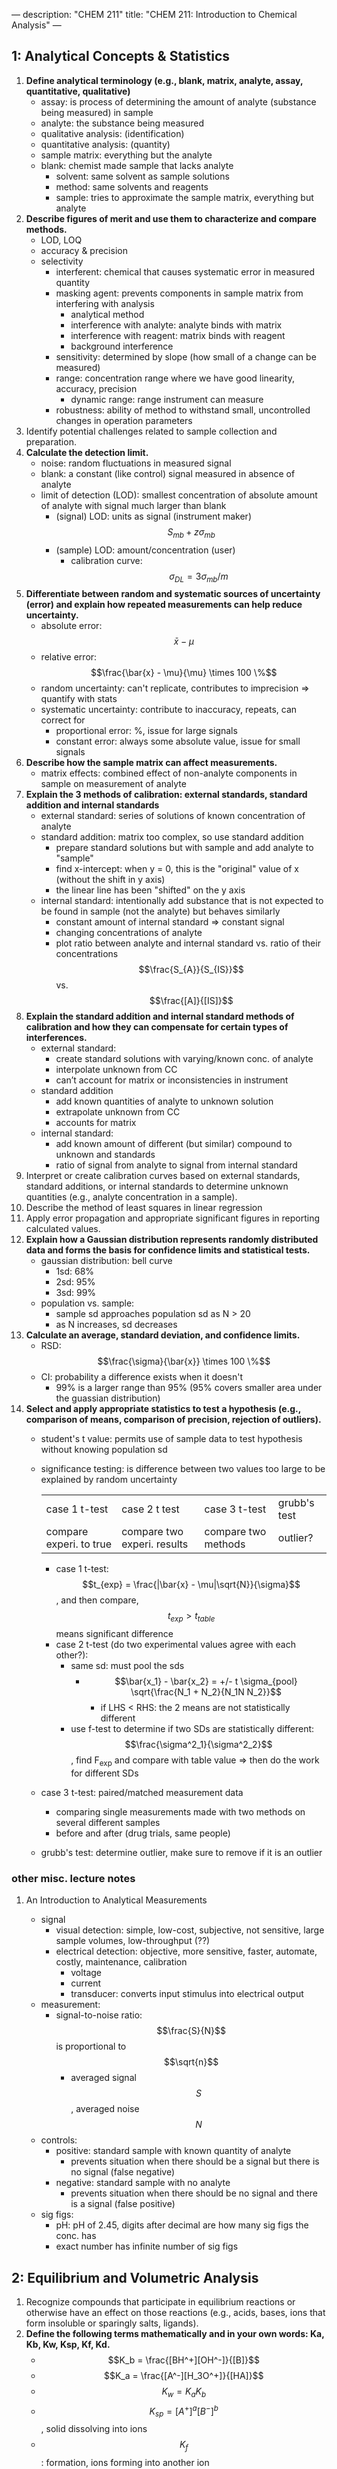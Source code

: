 ---
description: "CHEM 211"
title: "CHEM 211: Introduction to Chemical Analysis"
---

** 1: Analytical Concepts & Statistics
1. *Define analytical terminology (e.g., blank, matrix, analyte, assay, quantitative, qualitative)*
   - assay: is process of determining the amount of analyte (substance being measured) in sample
   - analyte: the substance being measured
   - qualitative analysis: (identification)
   - quantitative analysis: (quantity)
   - sample matrix: everything but the analyte
   - blank: chemist made sample that lacks analyte
     - solvent: same solvent as sample solutions
     - method: same solvents and reagents
     - sample: tries to approximate the sample matrix, everything but analyte
2. *Describe figures of merit and use them to characterize and compare methods.*
   - LOD, LOQ
   - accuracy & precision
   - selectivity
     - interferent: chemical that causes systematic error in measured quantity
     - masking agent: prevents components in sample matrix from interfering with analysis
       - analytical method
       - interference with analyte: analyte binds with matrix
       - interference with reagent: matrix binds with reagent
       - background interference
     - sensitivity: determined by slope (how small of a change can be measured)
     - range: concentration range where we have good linearity, accuracy, precision
       - dynamic range: range instrument can measure
     - robustness: ability of method to withstand small, uncontrolled changes in operation parameters
3. Identify potential challenges related to sample collection and preparation.
4. *Calculate the detection limit.*
   - noise: random fluctuations in measured signal
   - blank: a constant (like control) signal measured in absence of analyte
   - limit of detection (LOD): smallest concentration of absolute amount of analyte with signal much larger than blank
     - (signal) LOD: units as signal (instrument maker) $$S_{mb} + z\sigma_{mb}$$
     - (sample) LOD: amount/concentration (user)
       - calibration curve: $$\sigma_{DL} = 3 \sigma_{mb} /m$$
5. *Differentiate between random and systematic sources of uncertainty (error) and explain how repeated measurements can help reduce uncertainty.*
   - absolute error: $$\bar{x} - \mu$$
   - relative error: $$\frac{\bar{x} - \mu}{\mu} \times 100 \%$$
   - random uncertainty: can't replicate, contributes to imprecision => quantify with stats
   - systematic uncertainty: contribute to inaccuracy, repeats, can correct for
     - proportional error: %, issue for large signals
     - constant error: always some absolute value, issue for small signals
6. *Describe how the sample matrix can affect measurements.*
   - matrix effects: combined effect of non-analyte components in sample on measurement of analyte
7. *Explain the 3 methods of calibration: external standards, standard addition and internal standards*
   - external standard: series of solutions of known concentration of analyte
   - standard addition: matrix too complex, so use standard addition
     - prepare standard solutions but with sample and add analyte to "sample"
     - find x-intercept: when y = 0, this is the "original" value of x (without the shift in y axis)
     - the linear line has been "shifted" on the y axis
        [[../../../../images/211/standard_addition.jpeg]]
   - internal standard: intentionally add substance that is not expected to be found in sample (not the analyte) but behaves similarly
     - constant amount of internal standard => constant signal
     - changing concentrations of analyte
     - plot ratio between analyte and internal standard vs. ratio of their concentrations $$\frac{S_{A}}{S_{IS}}$$ vs. $$\frac{[A]}{[IS]}$$
8. *Explain the standard addition and internal standard methods of calibration and how they can compensate for certain types of interferences.*
   - external standard:
     - create standard solutions with varying/known conc. of analyte
     - interpolate unknown from CC
     - can’t account for matrix or inconsistencies in instrument
   - standard addition
     - add known quantities of analyte to unknown solution
     - extrapolate unknown from CC
     - accounts for matrix
   - internal standard:
     - add known amount of different (but similar) compound to unknown and standards
     - ratio of signal from analyte to signal from internal standard
9. Interpret or create calibration curves based on external standards, standard additions, or internal standards to determine unknown quantities (e.g., analyte concentration in a sample).
10. Describe the method of least squares in linear regression
11. Apply error propagation and appropriate significant figures in reporting calculated values.
12. *Explain how a Gaussian distribution represents randomly distributed data and forms the basis for confidence limits and statistical tests.*
    - gaussian distribution: bell curve
      - 1sd: 68%
      - 2sd: 95%
      - 3sd: 99%
    - population vs. sample:
      - sample sd approaches population sd as N > 20
      - as N increases, sd decreases
13. *Calculate an average, standard deviation, and confidence limits.*
    - RSD: $$\frac{\sigma}{\bar{x}} \times 100 \%$$
    - CI: probability a difference exists when it doesn't
      - 99% is a larger range than 95% (95% covers smaller area under the guassian distribution)
14. *Select and apply appropriate statistics to test a hypothesis (e.g., comparison of means, comparison of precision, rejection of outliers).*
    - student's t value: permits use of sample data to test hypothesis without knowing population sd
    - significance testing: is difference between two values too large to be explained by random uncertainty
        | case 1 t-test           | case 2 t test               | case 3 t-test       | grubb's test |
        | compare experi. to true | compare two experi. results | compare two methods | outlier?     |
      - case 1 t-test: $$t_{exp} = \frac{|\bar{x} - \mu|\sqrt{N}}{\sigma}$$, and then compare, $$t_{exp} > t_{table}$$ means significant difference
      - case 2 t-test (do two experimental values agree with each other?):
        - same sd: must pool the sds
          - $$\bar{x_1} - \bar{x_2} = +/- t \sigma_{pool} \sqrt{\frac{N_1 + N_2}{N_1N N_2}}$$
            - if LHS < RHS: the 2 means are not statistically different
        - use f-test to determine if two SDs are statistically different: $$\frac{\sigma^2_1}{\sigma^2_2}$$, find F_{exp} and compare with table value => then do the work for different SDs
    - case 3 t-test: paired/matched measurement data
      - comparing single measurements made with two methods on several different samples
      - before and after (drug trials, same people)
    - grubb's test: determine outlier, make sure to remove if it is an outlier

*** other misc. lecture notes
**** An Introduction to Analytical Measurements
- signal
  - visual detection: simple, low-cost, subjective, not sensitive, large sample volumes, low-throughput (??)
  - electrical detection: objective, more sensitive, faster, automate, costly, maintenance, calibration
    - voltage
    - current
    - transducer: converts input stimulus into electrical output
- measurement:
  - signal-to-noise ratio: $$\frac{S}{N}$$ is proportional to $$\sqrt{n}$$
    - averaged signal $$S$$, averaged noise $$N$$
- controls:
  - positive: standard sample with known quantity of analyte
    - prevents situation when there should be a signal but there is no signal (false negative)
  - negative: standard sample with no analyte
    - prevents situation when there should be no signal and there is a signal (false positive)
- sig figs:
  - pH: pH of 2.45, digits after decimal are how many sig figs the conc. has
  - exact number has infinite number of sig figs

** 2: Equilibrium and Volumetric Analysis
1. Recognize compounds that participate in equilibrium reactions or otherwise have an effect on those reactions (e.g., acids, bases, ions that form insoluble or sparingly salts, ligands).
2. *Define the following terms mathematically and in your own words: Ka, Kb, Kw, Ksp, Kf, Kd.*
   - $$K_b = \frac{[BH^+][OH^-]}{[B]}$$
   - $$K_a = \frac{[A^-][H_3O^+]}{[HA]}$$
   - $$K_w = K_a K_b$$
   - $$K_{sp} = [A^+]^a [B^-]^b$$, solid dissolving into ions
   - $$K_f$$: formation, ions forming into another ion
3. *Write mass balance, charge balance and solubility expressions for an equilibrium problem.*
   - systematic treatment of equilibrium
     - as many equations as unknowns
     - chemical equilibrium constant expressions
     - charge balance charge on cation_1[cation_1] + charge on cation_2[cation_2] = charge on anion_1[anion_1] + charge on anion_2[anion_2], include every single ion
   - formal: moles of original chemical formula in solution, without regard for species that already exist
   - how to use:
     - mass balance: if you're looking for a species, check if you set up a mass balance for it, or if you need to sub an unknown
     - charge balance: not sure
     - chem eq: to sub in an unknown
4. Relate physical constants (Ka, Kb, Ksp, Kf) to trends in the shape of titration curves and distribution diagrams.
5. Select an appropriate method of endpoint detection and/or indicator (from a limited group of options) for a given analysis and justify your choice.
   - equiv points:
     - strong acids: 7
     - weak acids: pH = pK$_{a}$ at half-equiv point
     - endpoints for polyprotic species:
       - if $$\frac{K_{a,1}}{K_{a,2}}$$ larger than or equal $$10^{4}$$, 1st endpoint will be clear (endpoint can disappear into the other)
       - if $$pK_{a,2}$$ less than or equal 8, 2nd endpoint will be clear (if larger than 8, then $$K_{a2}$$ too weak)
       - triprotic: third endpoint around 12.7, too small, can't see
   - selecting indicators: pK$_a$ of indicator that is close to expected pH at equivalance point
     - for weak acid pK$_a$ is only half-equiv, so need an indicator that has much higher pK$_a$
       [[../../../../images/211/indicators.jpg]]
   - how to ensure we see the change of color in indicator?
     - strong acid: eq point occurs at 7, very steep, the steep portion is almost vertical
     - weak acid: $P_{ka}$ of indicator much larger than $P_{ka}$ of weak acid, or indicator changes color too early because not as steep (?), since eq point occurs after pH 7
     - weak base: eq point occurs before 7
6. *Write the equilibrium expression(s) for a complexation titration*
   - $$M^{m+} + L^{n-} <-> ML^{m-n}$$
     - $$K_f = \frac{ML^{m-n}}{[M^{m+}][L^{n-}]}$$
7. *Qualitatively predict the consequences of disturbing a system at equilibrium (e.g., adjustment of pH, changes in concentration, or the addition of new species).*
   - pH on solubility: using Le Chatelier
     - pH increases: adding hydroxide to equation
     - pH decreases: adding hydronium to equation
   - complexing agent: increases solubility
8. Identify relevant equations and make appropriate assumptions to quantitatively analyze an equilibrium system.

*** misc. info from lectures
- activity
  - weak acid and weak base
- polyprotic acid
  - formulas:
    - $$[H^+] = \sqrt{\frac{K_{a2}[HA^-] + K_w}{1 + \frac{[HA^-]}{K_{a1}}}}$$
    - $$[H^+] = \sqrt{K_{a2}K_{a1}}$$
    - $$pH = 1/2(pK_{a1} + pK_{a2})$$ this is also how you get isoelectric point
    - amphiprotic substance
- Henderson-Hasselbalch Equation: $$pH = pK_a + log \frac{[A^-]}{[HA]}$$
- diprotic acid with strong base (how to calculate pH throughout the titration process): (REVIEW)
  - buffer region: H-H equation
  - compare $K_a$s
- buffers
  - effective range: $$pK_a +- 1$$
- gravimetric methods
  - obtain analyte by precipitating it
- precipitation titration
  - titrant: $$AgNO_{3}$$
  - argentometric titrations:
    - free $[Ag^+]$ decreases with small value of $K_{sp}$
      - small $K_{sp}$ means bigger number in demoninator (more ppt), pAg is larger
    - for titrating: anything that is insoluble when reacted with  silver
      - endpoint: can be measuring removed or excess
        fluorescein:
        - titration of halides
        - before eq point: colloidal AgX is neg
        - after eq point: colloidal AgX is pos
        - it depends on the ratio between $Ag^+$ and $X^-$ which determines its charge
        - titration graph: after eq point, all indicators converge to the same behaviour
        - "colloid is a mixture in which one substance consisting of microscopically dispersed insoluble particles is suspended throughout another substance"
- EDTA titration
  - how to deal with EDTA titrations at other pH:
    - $$\alpha_6 = \frac{[Y^{4-}]}{C_{EDTA}}$$
    - from $$M^{n+} + Y^{4-} \Leftrightarrow MY^{(n-4)+}$$, we get $$K_f = \frac{[MY^{(n-4)+}]}{[M^{n+}] \alpha_6 c_{EDTA}}$$
  - complexing agent: EDTA at basic pH
  - for titrating: metal
  - pH dependence: as pH increases, amount of unbound metal decreases
    - auxiliary complexing agent: ammonia to complex cations and maintain solubility at basic pH
      - ACA needs larger binding constant than EDTA but smaller formation constant
      - why need basic pH? because many metals precipitate as hydroxoides if pH is too high
      - concentration of $$Y^{-4}$$ is the most at basic pH (it is pH dependent)
        - to use a lower pH: need $$\alpha_6$$, defines mole fraction of $$Y^{-4}$$ at given pH
          - rewrite MY formation to use $$\alpha_6 c_{EDTA} = [Y^{-4}]$$
            - this gives a conditional formation constant: $$K^'_f (pH) = \alpha_6 K_f$$
        - too much ACA decreases sharpness of endpoint
          $$M^{2+} + 4NH_3 \Leftrightarrow Zn(NH_3)_4^{2+}$$
          $$Zn(NH_3)_4^{2+} + Y^{4-} \Leftrightarrow ZnY^{2-} + 4NH_3$$
- indicators for EDTA:
  - Eriochrome Black T: only works on some metals, can use backtitration to use with other metals
    - orange to red/violet
- complex titrations
  - add masking agents to hide certain metals, needs to have stronger $$K_f$$ than EDTA
  - demasking agent: another metal that binds with masking agent
  - auxillary complexing agent: keep metal in solution
- indirect titration
  - if titration is slow
  - no suitible indicator
  - no useful direct titration reaction
    - you can add A + B, with B in known excess
      - measure leftover B with C
  - applications: volhard titration
    - titrant: $SCN^-$
    - determine: $Ag^+$
    - find out how much halide
    - indicator: $Fe^{+3}$
    - need to ensure $K_f_{AgSCN} > K_f_{FeSCN}$
    - back titration for halide determination
      - titrate with halide solution with excess Ag
        - when all the Cl has been bound, you have Ag in excess
        - start titrating the excess Ag with Fe. You add SCN until the solution turns red -> endpoint
      - SCN^- turns red at first instance of excess SCN^- by reacting with iron
    - displacement titrations
      - want to analyse a metal with EDTA, but if the matrix is unknown, other metals may bind to EDTA that is not the metal of interest
      - instead, react $$Ca^{2+}$$ with $$MgY^+$$; $$Ca^{2+}$$ has higher $K_f$ will displace $$Mg^{2+}$$
        - titrate the freed $$Mg^{2+}$$ in solution ? we titrate the excess Mg with EDTA?

** 3: Electrochemistry and Potentiometry
- Define electric potential.
- Draw and label a diagram of a galvanic cell, write the shorthand cell notation for a galvanic cell, and explain the role of each component in galvanic cell.
- Write the Nernst equation and use it and standard potentials to calculate galvanic cell potentials.
- Explain how potentiometry can be used to determine analyte concentrations.
- Describe how a redox titration can be used to determine the concentration of an analyte, calculate the concentration of the unknown from redox titration data, and calculate the cell potential at different points during a redox titration.
- Describe the design and use of reference electrodes, including drawing simple diagrams of common reference electrodes.
- Describe the origin of membrane potentials and their analytical utility in different types of ion selective electrodes.
- Draw and label a diagram of a glass/pH electrode. Explain the principles of its operation and its sensitivity to pH.
- Write and apply the Nikolsky equation.
- Draw diagrams and explain the principles of operation of liquid membrane and solid-state ISEs.

**** Fundamentals of Electrochemistry
*** lecture 10/11
- what is electrochemistry: electrical measurements of chemical systems
  - inexpensive equipment, can measure complex samples with little sample prep
- reducing/oxidizing:
  - reducing agent: is oxidized, so ON increases, and electrons are lost
  - oxidizing agent: is reduced, so ON decreases, and electrons are gained
- cell types
  - galvanic cell
    - the opposite of electrolytic cell
      - electrons spontaneously go towards positive charge
      - anode (-): electrons leave, so oxidation occurs
      - cathode (+): electrons arrive, reduction occurs
  - electrolytic cell
    - requires electricity
    - electrical energy into chemical energy
    - cell potential is negative
- salt bridge
  - ensures the solution stays neutral
  - completes circuit
  - need ions with the same hydrated size so that they move at the same rate
  - don't want direct mixing of reduction/oxidation
- potential
  - galvanic: initally positive (electrons want to move from anode to cathode)
    - at eq: potential is 0 [Cu$^{2+}$] << 1.00 M << [Zn$^{2+}$]
    - reflects driving force of redex reaction towards eq
  - half-cell and standard potentials:
    - combo of standard half-cells determine overall cell potential
      - $V_1 < V_2$
        - $V_1$: weak oxidizing agent, less easily reduced
        - $V_2$: stronger oxidizing agent, more easily reduced
      - standard reduction potential: E$_{cell}$ = E$_{cathode}$ - E$_{anode}$
        - $$E^\deg$$ is tabulated for reduction reactions, positive if spontaneous relative to SHE
          - SHE is not easy to work with, use other standards like SCE
- ions in solution: concentration vs activity
  - ions interact electrostatically
  - can interact with other things in solution that have charge
  - other ions can partially shield the ions of interest (like Ca$^2+$ and SO$_4^{2-}$)
    - this means $K_{sp}$ gets larger with more salt added (NaCl also partially sheild), takes more CaSO4 to dissolve in water as you add more NaCl -> activity
**** activity
- value of concentration equilibrium constants increase at high electrolyte concentration
  - what does this mean chemically: there is more of the ion product in solution
  - concentration equilibrium constants don't consider other dissolved ions and their electrostatic interations and ion-ion interactions
    - solubility increases???
- activity coefficients: $$a_i = \gamma_i c$$
  - decrease as ionic strength increases
  - thermodynamic eq constant is written in terms of activities
- can ignore for very dilute solutions
**** ionic strength
- the net effect of dissolved electrolytes: $$\mu = \frac{1}{2} \Sigma_i c_i z^2_i$$
  - $$\mu \propto c_i, z_i$$
    - monovalent < divalent < trivalent
      - thus for monovalent salts, ionic strength equals molarity
      - for other salts, ionic strength > molarity
**** activity in dilute solutions
- for neutral molecules, activity coefficient is 1
- for ions: use the debye-huckel limiting law (useful for when ionic strength is less than 0.005 M at 25 C):
  $$log \gamma_i = -0.51 z^2_i \sqrt{\mu}$$
- extended: requires temperature dependent coefficients and effective diameter of hydrated ion
**** free energy and potential
- $$\Delta G = -nFE$$, where E is potential difference, F is Faraday constant, n is unit charges per molecule
  - maxiumum work extracted assuming no heat loss
- we get the Nerst equation by combining the above equation with gibbs equation:
  $$-nFE = -nFE^{\circ} + RT \ln Q \\
  E = E^\circ - \frac{RT}{nF} \ln Q$$
  - when $$K = Q$$, cell potential is 0 and there is no driving force
    - use Nerst equation to find potential at non-standard conditions, replace Q to get:
      $$E = E^\circ - \frac{RT}{nF} \ln \frac{\gamma_C^c [C]^c\gamma_D^d[D]^d}{\gamma_A^a[A]^a \gamma_B^b[B]^b}$$
- can us Nerst on half and full reactions (for half, if there is solid reactant or product, just least as 1)

**** Analytical Measurements using Electrochemical Cells
*** lecture 12/13
- harvey:: 11A, 11B.1-.3, 9D
- key points:
  - tied equilibria -> make electrode whose potential is fixed
    - how Nerst equation shows us that
  - common reference electrodes
  - indicator electrodes
  - indicator + reference electrodes -> setup for redox titration
  - pre-treatment of analyte
  - common reagents for pre-treatment and/or redox titrants
**** Electrodes
salt bridges are built into reference cell
- SCE: paste of mercury and calomel (Hg$_{2}$Cl_{2}$)
  - KCl filling solution
  - Hg$_{2}$Cl_{2}$ (s) + 2e$^-$ -> 2Hg (l) + 2Cl$^{-}$
    - when Cl concentration increases, you crash out KCl?
    - [Cl^${-}$] essentially constant
    - at 25C, E$^{o}$ = 0.244 V for saturated KCl
- Silver/SilverChloride
  - silver wire with layer of AgCl
  - KCl filling solution:
    - AgCl (s) -> Ag (s) + Cl$^{-}$
      - at 25C, E$^{o}$ = 0.197 V for saturated KCl
      - at 25C, E$^{o}$ = 0.205 V for 3.5 M KCl
- half-cell potentials (different reference electrode):
  [[../../../../images/211/number-line.png]]
- free energy and potential
  - delta G: for electrochemical rxn: maximum work that can be extracted
    $$\Delta G = -nFE$$
    - galvanic: positive potential
    - electric: negative potential
    - 0 potential: no driving force
- Nerst: $$E = E^{o} - \frac{RT}{nF} \ln Q$$,  $$E = E^{o} - \frac{0.0592}{n} \log Q$$
  - for half cell or full reactions
- formal electrode potentials:
  - most redox analyses done at high ionic strength ($\mu \geq 0.1$M), so activity coefficients cannot be readily calculated (D-H doesn't work well here, can't calculate range that chemists work in)
    - need to worry about concentration and activity
    - use formal electrode potentials
      - say what the conditions are (empirical potential for half-cell under specific set of conditions)
- $$E = E^{0'} - \frac{RT}{nF} ln \frac{[C]^c[D]^d}{[A]^a[B]^b}$$, where $$E^{0'}$$ is the formal potential
  - specifying unit concentrations vs. unit activities
  - or nature of supporting electrolyte, pH, ionic strength, temperature
  - differ from standard potential by up to hundreds of millivolts
- potentiometric measurements
  - intrumentation:
    - analyte solution (with supporting electrolyte)
      - low resistance of solution
        - add more ions to raise the conductivity
    - indicator electode/reference electrode
    - salt bridge
    - voltmeter (large resistance to minimize loading error)
      - voltage is occurring at bottom, want to show potential happening at bottom
      - $V = IR$ if you have voltage drop at voltmeter, the measured voltage is lower than in solution
        - if R is large, current is very small, so voltage drop is very small -> loading error
          - happens if current is nontrivial
  - voltage between two electrodes, some resistance in overall circuit -> determines ions
  - in voltmeter, there is a resistance, not the same as the one in the whole circuit
    - voltage drop = current * resistance of voltmeter
    - only one current that is very very small

- indicator electrodes
  - inert electodes: respond to redox couples without participating director in reaction
    - stick in solution inert metal picks up potential in solution determined b [Ox] and [Red]
      - Pt, Ag, C
    - better with high surface area
    - work in most circumstances
  - metal electode in direct eq with its metal cation (first kind) $$M^{n+} (aq) + ne^- <-> M (s)$$
    - use in precipiatation/complex formation titrations, measure free $M^{n+}$
      - $$E = E^{0}_M + \frac{0.0592}{n} log a_M = E^{0}_M - \frac{0.0592}{n} pM$$
        - slow kinetics
        - poor selectivity (bad in natural solutions)
        - oxides may form on solid metal
  - add in another eq, Ksp: responds to ion that form insoluble salt with the metal
    - $$E = E^{0}_{AgCl} + \frac{0.0592}{1} log a_{Cl} = E^{0}_{AgCl} - \frac{0.0592}{n} pCl^-$$
      - measured voltage responds to [Cl-]
      - indirectly measure free $M^{n+}$
    - electrode of first kind coupled to $K_{sp}$ equilibrium
      1. write nerst equation as if is the first electrode
      2. add Ksp, which can be expressed as activity or concentration: substitute activity of metal with Ksp and chloide ion
         $$E = E^{0}_{AgCl} - \frac{0.0592}{1} log \frac{1}{\frac{K_{sp}}{[Cl^{-1}]}}$$
         - potential varies with concentration of chloride
           - if [Cl-] is fixed, potential is fixed
    - what happens if push alot of current through electrode, keep giving electrons -> make Cl$^-$
      - Cl$^-$ will precipiate -> run of AgCl, run of K (for KCl precipitating the Cl), then you lose the eq -> the potential of reference electrode starts changing and no longer reference electrode
        - can't push alot of current through them
- redox titrations
  - you should be able to find approx start and end potential, potential at half eq point, potential after equiv point, potential at equiv point, all vs SHE or other ref electrode
  - titrated with strong ox. or red. agent to determine analyte
  - strong, standardized ox/red agent
  - assume redox reactions go to completion
    - eq point: amount oxi/red added is equal to amount of analyte
    - endpoint: observable change that signals eq point
  - endpoint determined through
    - tracking changes in potential
    - redox indicator dye (indirect)
    - change in solution color (direct)
  - pretreatment:
    - analytes can exist in different oxidation states -> analytes need to be single oxidation state
    - auxiliary/reducing agents: preoxi or prered of samples
      - agent must be easy to remove
    - auxiliary reducing agent: solid metal, flow solution through burrete
    - auxiliary oxidizing agent: bismuthates (insoluble, filter to remove), hydrogen peroxide or peroxydisulfate (heat up to decompose)
  - typical reducign agent
    - ferrous ion:
      - add excess Fe2+ to analyte solution
      - back titrate
    - iodine/sodium thiosulfate
      - treat analyte with excess iodide
      - back titrate with thiosulfate
  - typical oxidizing agent
    - permanganate ion:
      - reduced ti various species with non-voilet color
      - ceric ion
      - dichomate ion
- what's at EQ and what not?
  - beaker at EQ: will come into EQ
  - reference electrode is not at EQ, only electrically in contact with beaker, not chemically, it is there as a reference
    - need something to not be at eq or we get zero potential!
    - need one redox reaction not at eq
- titration curve:
  - looks like acid/base curve
  - measure voltage between ref and insert electrode to moniter titration
  - initial potential close to that of titrand half cell
    - lower
    - because only have some species in solution
- final potential close to that of titrant half cell

**** (lecture 13 or something)
- understand reason for shape of redox titration curve
- calculate potential at any point in the titration
- relate shape of titration curve to half-cell potential involved
- potentiometry (no redox reactions)
  - potential changes but no e- transfer
  - charge separation: potential is present
- glass-solution interface is charged
  - what's a double layer
  - how pH electrodes work
- harvey: 9D, 11B
***** clicker
- remember in redox couples, there needs to be one reaction (at least) not at equilibrium for there to be a measureable potential
  - also reference electrode can't completely mix with solution
***** redox titration curve
[[../../../../images/211/redox_titration.png]]
- at the start: not at standard conditions because the concentrations are different
- figure out approximate starting region
- potential of half-equiv point, after equiv point, at equiv point
- all vs. SHE or another reference electrode
  - you find out all of this with the Nerst equation
- example problem: consider $$Fe^{2+} + Ce^{4+} <-> Fe^{3+} + Ce^{3+}$$
  - cell: SHE || Fe^{2+}  Ce^{4+} Fe^{3+} Ce^{3+} | Pt
  - potential: $$E_{system} = E_{Fe} = E_{Ce}$$
  - reference electrode separated by salt bridge, Pt in solution
  - write Nerst equations: one for Fe, one for Ce both as reduction
    - can use either, will get same answer
      - one is easier to use before eq point, one is easier to use after eq point
    - before eq point: still contains $$Fe^{2+}$$, so use the analyte reduction half-reaction
    - at eq point: equal concentrations, we know [Fe$^{3+}$] = [Ce$^{3+}$] and [Fe$^{2+}$] = [Ce$^{2+}$],
      - so equate them to get: $$E = 1/2 (E_{Fe}^, +E_{Ce}^,)$$, only if both reactions involve same n, and activities have to cancel
      - can use both Nerst equations
    - after eq point: all iron is Fe3+, and moles Ce3+ equal moles Fe3+
      - contains known excess of unreacted titration Ce4+ => use titrant reduction half-reaction, find concentrations of Ce4+/Ce3+
- sharper/clearer endpoint when: larger difference in reduction potential of titrant and titrand (larger E means more spontaneous, larger neg delta G) -> goes further towards completion
- 1:1 sstoich: symmetric about equiv point
- otherwise: assynmetric when not 1:1

**** Ion-selective Electrodes
**** Potentiometry – Reference and Indicator Electrodes, Ion-Selective
- separation of charge: associated electric potential
  - gauss law: electric potential proportional to charge density
  - liquid junction potentials
  - membrane potential
- liquid junction potential: potential that develops across ion permable boundry between different electrolyte solutions
  - diffusion of cation and anion at different rates
    - ions are different sizes, so they diffuse at different rates
      [[../../../../images/211/ljp.png]]
- pick ions with similar size hydrated radius size
- membrane potential: effect of surface groups
  [[../../../../images/211/membranepotential.png]]
  - charge on surface varies with pH
  - negative charge on surface attract positive charge -> double layer
    - [[../../../../images/211/double.png]]
    - separation of charge at double-layer creates membrane potential, $E_m$
      - magnitude depends on charge on membrane
- if membrane is thin and conductive, difference between two membrane potentials can be measured as boundry potential $E_b$
  - boundary potential: $E_b = E_1 - E_2$
    - determined by pH (different pH of solutions will charge glass differently)
- glass as a membrane
  - amorphous SiO_2
  - no long range structure (glass is a state)
  - cooled to rigidity without crystallization
    - soda used as flux to lower melting temperature in manufacture
    - lime used to prevent glass from dissolving
  - have some mobility, slightly conductive
  - irregular arrangement of SiO4 tetrahedra
  - incomplete bonding: Si-O groups associated with cations
    - can hydrate surface layer; exchange monovalent ions for protons
      - binding of hydrogen ions more strongly favored than alkali metal cations
- Na and H ions conduct in hydrated outer layers (10nm) of glass membrane
  - Na conducts electricity in dry interior (0.1nm)
    [[../../../../images/211/membranee.png]], which is more negative charged side? higher pH side

** 4: UV-visible spectrophotometry
textbook notes:
- if energy ($$\hbar v$$) of photon is more than excited state - ground state, excitation occurs
- atom/molecule in excited state can emit photon of energy $$\hbar v$$
- you don't see the colors a substance absorbs
*** wavelength selection using monochromator:
- filters have a fixed wavelength
- if we want to make measurements at different wavelengths -> need more than one filter
- monochromator: select narrow band of radiation, allow for continuous adjustment of band's nominal wavelength
  - nominal wavelength: the wavelength you want?
    - want high throughput of radiation and narrow effective bandwidth
[[../../../../images/211/nominal.jpg]]
[[../../../../images/211/monochomator.png]]
- collimating mirror: collects radiation
  - reflects parallel beam of radiation to diffraction grating
- differaction grating: optically reflecting surface with large number of parallel grooves
  - disperses radiation -> focused onto planar surface that contains exit slit
  - or prism
- converts polychromatic source of radiation to monochromatic source of finite bandwidth
- exit slit:
  - narrow: smaller effective bandwidth and better resolution, but smaller throughput of radiation
- can be fixed-wavelength or scanning
  - fixed: manually select wavelength by rotating grating
*** spectroscopy based on absorption
- absorbed wavelength intensities are attenuated
- for an analyte to absorb EMR:
  - there must be mechanism which EMR interacts with analyte -> UV/Vis changes energy of electrons, IR -> bond vibrational energy
  - photon energy must equal different in energy between two allowed energy states
**** IR spectra for molecules for polyatomic molecules:
- energy for allowed vibration mode: $$E_v = v + \frac{1}{2} h v_o$$
  - fundamental: +/- 1
  - overtone: +/- 2,3
**** UV/Vis spectra for molecules/ions
- difference in energy between HOMO and LUMO -> UV/Vis, absorption of photon is possible
- types of transitions, n is non bonding:
  - $$\sigma \rightarrow \sigma^*$$, 200 nm
  - $$n \rightarrow \sigma^*$$, 160-260 nm
  - $$\pi \rightarrow \pi^*$$, 200-500 nm
  - $$n \rightarrow \pi^*$$, 250-600 nm
- charge transfer: inorganic metal-ligand complexes, electron from metal transferred to ligand -> produce very large absorbance
- UV/Vis more broad than IR
  - UV/Vis absorption results in change to electronic energy levels and maybe vibrational -> number of closely spaced absorption bands that merge together to form single broad absorption band
 - IR absorption only results in change to vibrational energy levels
**** UV/Vis spectra for atoms
- enough energy to cause change in atom's valence electrons
- only allowed between $l +-1$$
- excited state lifetime is short
- narrow width in absorption lines, due to fixed difference in energy and lack of rotational/vibrational energy levels (width is $$10^{-5} - 10^{-3}$$ nm)
**** transmittance and absorbance
- transmittance: $$$T = \frac{P_T}{P_0}$
[[../../../../images/211/p.png]]
- redefine $P_0$ from blank so we don't need to care about loss of light from the source
- absorbance is linear function of analyte concentration: $$A = -log T = - log \frac{P_T}{P_0}$$
  - require line source instead of continuum source because effective bandwidth is too large

*** lecture 14
**** glass as membrane
- arrangement of $SiO_4$ tetrahedra, bonding is incomplete $Si-O^-$ groups associated with cations
  - $Na^+ Gl^- (s) + H_3O^+ (aq) <> H^+ Gl^-1 (s) + H_2O + Na^+ (aq)$
- Charge on glass surface depends on two EQ: with $H^+$ and with $Na^+$ (or other alkali metals)
  - binding of hydrogen ions is more favored than alkali metal ions
  - pH sensitivity:
    - exterior solution: $Na^+$ conducts in dry interior
    - interior solution: $Na^+$ and $H^+$ conducts in hydrated outer layers of glass
    - This complicates relating potential to [$H^+$]
- potentiometric measurement:
  - analyte solution, indicator electrode, reference electrode, salt bridge, voltmeter
**** Ion-selective Electrodes /Introduction to Spectrophotometry
- PM with ISE require:
- Combination pH electrodes combine 2 reference electrodes plus glass membrane
  - Measured potential is the membrane potential, and varies with analyte [$H^+$]
- There is no Nernst Eqn for potentiometry (since no charge transferred, ie no redox rxn)
  - But we can write a ‘Nernst‐like’ equation
- You can’t use a pH electrode without first calibrating it
- Measurements go wonky at very high pH (very basic solns)
  - Interference from Na^+
  - Nikolsky eqn quantifies interference
- What Liquid membrane ISEs and Solid State ISEs are and how they work

**** Fundamentals of Spectrophotometry
**** Applications of Spectrophotometry – Quantitative
**** Spectrophotometry, Beer-Lambert Law
**** Applications of Spectrophotometry I
**** Applications of Spectrophotometry II


*** lecture 15

*** lecture 16
- Jablonski diagrams help indicate what’s happening
- Bandwidths also depend on local environment (including effect of vib. & rotational levels)
  - we get absorption bands from electronic transitions, vibrational levels, rotational levels, other collections/interaction
  - all appear as a broad peak
  - we can get sharper peaks by limiting the types of transitions that occur
- Relaxation pathways: fluorescence, internal conversion, intersystem crossing, phosphorescence
  - vibrational relaxation: energy lost to heat, electron stays in same electronic state
  - internal conversion: energy lost to heat, electron moves to lower electronic state, requires overlap between vibration levels and lower electronic state (horizontal energy transfer)
  - fluorescence: only occurs in singlet to singlet state
  - intersystem crossing: excited singlet move to excited triplet (or other way)
  - phosphorescence: only occurs in triplet to singlet state
  - light emitted from fluorescence or phosphorescence is always same or less than excitation wavelength
  - relative time frame:
    - absorption < vibration relaxation and internal conversion < fluorescence < phosphorescence (slow)
- Definition of chromophore and auxochrome
  - chromophore: light absorbing groups (part of molecule)
    - 200 - 800 nm: pi-electron and hetero atoms with non-bonding valence shell electron pairs
    - non bonding electrons in water, alcohols, either don't absorb above 160nm, they are suitable solvents for spectroscopy
      - increasing/extending conjugation of unsaturated bonds decreases transition energies -> energy gap between HOMO and LUMO decreases
| Nature of Shift    | Term         | How                                          |
|--------------------+--------------+----------------------------------------------|
| longer wavelength  | red shift    | adding double bonds                          |
| shorter wavelength | blue shift   |                                              |
| greater absorption | hyperchromic | doubles with each new conjugated double bond |
| lower absorption   | hypochromic  |                                              |
   - auxochrome: chemical group attached to chromophore that modifies its light absorption (alter energy of MOs)
     - acid-base indicators: isobestic point -> total absorbance stays the same (?)
- Effect of conjugation on C=C chromophore
- Measuring light absorption Beer‐Lambert law (aka Beer’s law)
- Iron with phenanthroline as an example application

*** lecture 17
*** lecture 18

** 5: Separations and liquid chromatography
**** Analytical Separations Fundamentals I
**** Analytical Separations Fundamentals II
**** Gas Chromatography
**** Liquid Chromatography I
**** Liquid Chromatography II
**** Catch-up/review

*** textbook reading
**** 12B
- characterize chromatographic peak: retention time, baseline width
- nonretained solutes: move through column at same rate as mobile phase => gives us void time (time to elute the nonretained solutes)
- resolution: measure of their separation: $$R_{AB} = \frac{t_{r, B} - t_{r, A}}{0.5 (w_B + w_A)} = 2 \frac{\Delta t_t}{w_B + w_A}$$, where B takes longer to elute
  - improve by either increasing $\Delta t_t$ or decreasing $w_B + w_A$
    - both solutes spend less time in mobile phase => retention factor
    - increase selectivity => only one solute experience significant change in retention time
    - baseline width: solutes movement within and between mobile phase/stationary phase => column efficiency
***** solute retention factor
- the larger the retention factor, the more the distribution favors solute in stationary phase, and longer retention time
$$k = \frac{t_t - t_m}{t_m}$$
***** selectivity
- relative measure of retention of two solutes, $\alpha = \frac{k_B}{k_A}$, where A has smaller retention time
***** column efficiency
- quantitative measure of extent of band broadening: number of theoretical plates $N = \frac{L}{H}$, where L is column length and H is height of theoretical plate => more theoretical plates => chromatographic peaks become narrower
- theoretical model of chromatography => theoretical plates
  - within each theoretical plate: eq between solute present in stationary phase and solute present in mobile phase
- given a Gaussian profile: $$H = \frac{\sigma^2}{L}$$
- width is 4 times the standard deviation
- gives us $$H = \frac{Lw^2}{16 t^2_r}$$
***** peak capacity
- estimate of number of solutes we can seperate
**** 12C: optimizing chromatographic separations
- $$$R_{AB} = \frac{t_{t, B} - t_{t, A}}{0.5 (w_B + w_A)}$ or approximately equal $$\frac{t_{t, B} - t_{t, A}}{0.5 (2 w_B)} = \frac{t_{t, B} - t_{t, A}}{w_B}$$, where B is the later eluting of two solutes
  - which we get $$$R_{AB} = \frac{\sqrt{N_B}}{4} \times \frac{t_{t, B} - t_{t, A}}{t_{t, B}} = \frac{\sqrt{N_B}}{4} \times \frac{\alpha - 1}{\alpha} \times \frac{k_B - k_A}{1 + k_B}$
***** using retention factor
- adjust B's retention factor, $k_B$, increasing will improve resolution, best if $k_B$ starts out being less than 10 => cost of longer analysis time
- to increase $k_B$ without changing $\alpha$ => nonselective increase to both retention factors
  - GC: temperature (decrease)
  - LC: weaker mobile phase solvent
- adjusting retention factors => too long of a retention time => general elution problem
  - make adjustments to retention factor throughout separation
***** using selectivity
- if alpha is 1, not possible to improve resolution by adjusting solute retention factor or column efficiency
  - to change, selectivity adjust solute retention factors
***** using column efficiency
- increase number of theoretical plates, N
  - double N by doubling L, or cut the height
- contributions to band broadening:
  - variations in path length (multiple paths)
    - contribution to height of theoretical plate: $H_p = 2 \lambda d_p$
      - for column without packing material, $H_p$ is zero and no contribution to band broadening from multiple paths
        - more uniform packing material reduces this problem
  - longitudinal diffusion in mobile phase
    - solute diffuses from high solute concentration to low solute concentration
  - mass transfer in SP and MP
    - movement between phases (mobile and stationary phase)
    - band broadening occurs if solute's movement within MP or SP is not fast enough to maintain an eq in its concentration between the two phases
      - solute in MP moves down column before it passes into SP
      - solute in SP moves takes longer than expected to move back into MP
      - smaller velocity => more time for mass transfer
***** putting it all together
height of theoretical plate: $$H = H_p + H_d + H_s + H_m$$, where the contributions are path length, longitudinal diffusion, mass transfer in SP, mass transfer in MP
- another form is van deemter equation: $$H = A + B/u + Cu$$, where $A$ is multiple paths, $B/u$ accoutns for longitudinal diffusion, $Cu$ accounts for mass transfer
- to increase number of theoretical plates
  - adjust velocity of mobile phase
    - smaller mobile phase velocity: column efficiency limited by longitudinal diffusion
    - higher mobile phase: two mass transfer terms
  - column itself
    - decrease particle size
    - open-tubular or capillary columns
      - small diameter
      - no packing material
      - interior is coated with SP
    - $H_p$ disappears, $H_m$ decreases => $H$ decreases
    - takes less pressure to move down column => length increases
    - difficult to inject reproducible
- use thin films of SP
  - decrease $H_s$
**** 12D gas chromatography
gas MP
- carry solute through packed/capillary column, that separates sample components based on ability to partition between MP and SP
- components: compressed gas for MP, heated injector (volatilizes components in liquid sample), a column (in oven), detector
- packed column: larger sample
  - filled with packing material
  - glass rinsed to prevent adsorption of solute
- capillary column:
  - better theoretical plate, longer
  - smaller diameter, require smaller sample
gas SP
  - elution order: boiling points of solutes/interaction between solutes and SP
    - nonpolar solutes => more easy to seperate with nonpolar SP
    - polar solutes => more easy to seperate with polar SP
  - liquid SP: bleed, or tendency to elute when column is heated
sample introduction
- volatile
- appropriate concentration
- don't degrade the separation (accidently injecting liquid sample or directly into moving stream of gas MP)
  - packed: sample injected directly into column (mixes sample with least amount of carrier gas), heated above BP of least volatile solute
  - capillary: need to use split/splitless
    - split injection: injected into glass liner to mix with carrier gas
      - only some gets injected, rest leaves
    - splitless: allow all sample to enter column => significant precolumn band broadening is problem
      - cool the column => solvent condences, traps solutes, then raise temperature back up
temperature control
- isothermal => set slightly below lowest boiling point solute
  - causes high boiling point solute to have very long retention time => temperature programming
- detectors:
  - thermal conductivity detector: measure thermal conductivity as MP exits column (universal detector)
    - poor detection limit for most analytes
  - flame ionization detector: combustion of organic compound in hydrogen gas flame => electrons and organic cations => suuply potential creates current => when amplified => signal
    - many organic cations generate signal
    - inorganic compounds not detected
    - better detection limit
  - electron capture detector
    - highly selective towards solute electronegative functional groups
    - insensitive to amines, alcohol, hydrocarbons
    - excellent detection limit, but linear range only extend over two orders of magnitude
  - mass spectrometer
    - GCMS
    - mass to charge ratio
**** 12E high performance liquid chromatography
- liquid MP
- components: reservoir for MP, pump for pushing MP through system, injector for introducing sample, column for separating the sample into component parts, detector for monitoring the eluent

HPLC columns
- analytical column: responsible for separation
  - packed with silica
  - capillary column use less solvent, can also be packed => back pressure that develops when pumping liquid
  - monolithic column: solid support is single, porous rod
- guard column: placed beore sepration to protect from contamination
  - solute that bind to SP (and wont come off)
  - particulate material that clog
  - same packing material and SP and shorter
- SP
  - covalently bond to silica particles
  - bonded stationary phases: reacting silica particles with organochlorosilane with R group (determines property of SP)
    - normal phase: polar SP, nonpolar MP
    - reverse phase: nonpolar SP, mobile MP
- MP
  - elution order governed by polarity
    - normal phase: less polar solutes elutes first
    - reverse phase: more polar solute elutes first
  - isocratic and gradient elutions
  - move MP => dissolve gases, remove particulate matter => inject sample => loop injector
  - detector: spectroscopic
    - diode array
    - UV/Vis detector
  - detector: electrochemical
  - refractive index, mass spec
- comparison:
  - loop injector: makes LC have better precision
  - volume: LC has more
  - LC not limited to volatile, can analyze broader range
  - GC: more plates, can seperate more complex mixtures

**** 12 F other forms
***** liquid-solid adsorption
- column packing is also SP
- SP is polar, MP is nonpolar
***** ion-exchange
- SP is cross-linked polymer resin with covalently attached ionic functional groups
***** size-exclusion
- ability of solute to enter pores of SP
*****

*** key words
- adjusted retention time:  $t^, = t_t - t_m$, where t_m is the time column's void time, and $t_t$ is time between injection time and solute peak
- adsorption chromatography: flow solute over some surface, desired solute attaches onto the medium, not in the medium
- band broadening: when sample is injected => narrow band, and as sample passes through column, band broadens => band broadening
  - column efficiency = extend of band broadening
- baseline width: extending tangent lines from inflection points on either side of peak through the baseline

[[../../../../images/211/chromatogram.png]]

- bleed: problem with liquid stationary phases, as temperature increases, is likely or possible to elute
- bonded stationary phase: type of SP in capillary column, superior stability
  - is attached chemically attached to the capillary's silica surface
  - reacting the silica particles with organochlorosilane, where the R group determines if polar or not polar

[[../../../../images/211/bonded.png]]

- capillary column: open tubular, very small diameter, contain no packing material
  - interior coated with thin film of stationary phase
  - plate height is reduced
- capillary electrochromatography
- capillary electrophoresis
- capillary gel electrophoresis
- capillary zone electrophoresis
- chromatogram chromatography
- column chromatography
- counter-current extraction
- cryogenic focusing
- electrokinetic injection
- electroosmotic flow
- electroosmotic flow velocity
- electron capture detector
- electropherogram
- electrophoresis
- electrophoretic mobility
- electrophoretic velocity
- exclusion limit
- flame ionization detector
- fronting
- gas chromatography
- gas–liquid chromatography
- gas–solid chromatography
- general elution problem
- guard column
- gradient elution: change mobile phase over time
- headspace sampling
- high-performance liquid chromatography
- hydrodynamic injection
- inclusion limition-exchange chromatography
- ion suppressor column
- ion exchange chromatography: separate analyte based on charge
- isocratic elution
- isothermal
- Joule heating
- Kovat’s retention index
- liquid–solid adsorption chromatography
- longitudinal diffusion
- loop injector
- mass spectrometer
- mass spectrum
- mass transfer
- micellemicellar electrokinetic capillary chromatography
- mobile phase
- monolithic column
- multiple paths
- nonretained solutes
- normal-phase chromatography
- on-column injection
- open tubular column
- packed columns
- partition chromatography
- peak capacity
- planar chromatography
- polarity index
- porous-layer open tubular column
- purge-and-trapresolution
- retention factor
- retention time
- reversed-phase chromatography
- selectivity factor
- single-column ion chromatography
- solid-phase microextraction
- split injection
- size exclusion chromatography: seperate analyte based on size
- splitless injection
- stacking
- stationary phase
- supercritical fluid chromatography
- support-coated open tubular column
- tailing
- temperature programming
- theoretical plate: column divided into sections, called plates, which with their own eq of solute in stationary phase and solute in mobile phase
  - column efficiency = N = L/H
  - H is height of a theoretical plate
  - column efficiency improves, peaks become narrower, when there are more theoretical plates
  - H = variance/length of column
- thermal conductivity detector
- van Deemter equation
- void time
- wall-coated open-tubular column
- zeta potential

** glassware
pipette
- TD: pipette is accurately calibrated to deliver specified volume of liquid
  - delivers a specific volume, but holds more
- TC: pipette contains specified volume of liquid with no remainders
  - contain a specific volume

    * terms
- internal standard: addition of constant amount of substance similar to analyte to a sample as reference point for determination of the analyte
- matrix effect: effect of non-analyte components on sample
- random error:  worse precision
- systematic error: reduces accuracy
- selectivity: measure without interference from other things
- sensitivity: rate of change in signal with changes in analyte
- limit of detection: minimum amount of analyte that be detected with confidence
- precision: how close values are (replicates)
- accuracy: how close to real value
- standard addition: use sample matrix in calibration
- replicate: sample from same source analyzed with same methods
- positive control: known to contain analyte
- negative control: known to contain no analyte
- standard reference material: well characterized
- interferent: cause systematic error in analysis
- t-statistic: assign confidence limits to average results from small sample sizes
- F-test*: compare precision of two methods
- t-test*: compare if two results are same or different statistically
- least squares regression: best fit of line
- G-test: outlier
- For an external standard quantitation, known data from a calibration standard and unknown data from the sample are combined to generate a quantitative report.
- $$K_f = \frac{[MY^{2-}]}{[M^{2+}][Y^{4-}]}$$ usually large
- $$K_sp = [M^+][Cl^-]$$ usually small

** mt1 problems
*** unit 1
- detecting signals that are statistically significant: $$S \geq \mu_{background} + 3 \sigma_{background}$$
- which t-test to use:
  - case 1: compare sample mean with population mean (the true value) (needs replicates)
  - case 2: use the f-test to compare SD of two sample sets, then compare two sample means (needs replicates)
  - case 3: compare methods of single measurements of several different samples
- $$\frac{S}{N}$$ proportionate to $$\sqrt{n}$$
- concentration detection limit: $$S_A = S_{background} + 3\sigma_{background}$$
- what does each standard allow you do to:
  - external standard: interpolate unknown from CC
  - standard addition: extrapolate unknown from CC (matrix effect)
  - internal standard: ratio, add substance similar to analyte, but different and not expected to be found in sample
*** unit 2
- solubility equilibria: will precipiate form? check if $$Q > K_{sp}$$ using the equation $$[M^+][X^-]$$
- solubility equilibria: with x mL 0.y M of $$MY$$ added to x mL of 0.j M $$NaI$$, how much ppt forms and what is the final concentration
  1. set up reaction equations:
     $$MI \Leftrightarrow M^+ + I^-$$
     $$MY + NaI \leftarrow MI + NaY$$
  2. set up $$K_{sp} = [M^+][I^-]$$, find $[I^-]$
     - assume $$[M^+] = 0$$ at eq, so to find $[I^-]$, you subtract concentration of M from total concentration of I, then solve for M
- complexation equilibria: what is the concentration of $$M^{2+}$$ when x.0 mL of 0.00y M $$MCl_2$$ is added to z.0 mL of 0.00j M of EDTA at pH 13.0
  1. set up ice table with starting concentrations, and $$K_f$$ expression
  2. mass balance with known concentrations
  3. assume because of large $$K_f$$, $$[M^{2+}] = 0$$
- solubility equilibria: solubility of $$CoCO_3$$ in buffered solution of pH 4.0
  1. set up equations for $$K_{sp}$$, $$K_{a1}$$, $$K_{a2}$$
  2. set up mass balance, one for the $$[Co^{2+}] = ...$$ and $$[CO_3^{2-}] = ...$$ and one for the acids
  3. using known values, substitute and solve for $$[Co^{2+}]^2$$
- solubility equilibria: solubility of $$MCl$$ in 0.0x M of $$NaCN$$
  1. given $$K_{sp}$$ and $$K_f$$, write two equations for each one
  2. set up mass balance for $[M^+]$ and $[CN^-]$
  3. list assumptions:
     - since $$K_f$$ is large, there is not much free $M+$
     - MCl will dissolve until all $CN^-$ used up: $$[M(CN)_2^-] >> [CN^-]$$
       - $$[CN^-]_i = 2[M(CN)_2^-] = 0.0x$$ M
       - $$[Ag^+]_i = [Cl^-]_i = [M(CN)_2^-]$$
- $$XCl$$ is dissolved in a solution of 0.x M $$ACl$$, where $$ACl$$ is soluble and $$XCl$$ is not very soluble. Given $$K_{sp} = [X^+][Cl^-]$$
  1. find equations: $$ACl \Leftrightarrow A^+ + Cl^-$$
  2. set up mass balance: 0.x M = $$[A^+] = [Cl^-]_{total} - [Cl^-]_{XCl} = [Cl^-]_{total} - [X^+]$$
     - because $$[Cl^-]_{XCl} = [X^-]$$
  3. set up charge balance (include all ions): $$1[Na^+] + 1[X^+] = 1[Cl^-]$$
  4. check number of unknowns is equal to number of equations
  5. replace unknowns with known and solve for $$[X^-]$$
- finding the isoelectric point of an amino acid: $$\frac{1}{2} (pK_{a1} + pK_{a2})$$
- titration of $$M^+$$ with EDTA at a pH of y, in presence of complexing agent
  - solubility of $$MX_{s}$$ in presence of a complexing agent such as $$NH_4Cl$$
- indirect titration of A with excess and known B and X: BX binds, then with addition of A, released B is amount of A
  - A has higher $$K_f$$ then B
- EDTA titration at pH lower than 10: what is the concentration of $$M^{2+}$$ when x.0 mL of 0.00y0 $$MCl_2$$ is added to z.0 mL of 0.0j M EDTA solution buffered at pH k?
  1. set up $$K_f$$ expression: $$K_f = \frac{[CaY^{2-}]}{[M^{+2}][Y^{4-}]}$$
  2. set up mass balance:
     $$[EDTA] = \frac{z \times 0.0j \text{ M}}{x + z}$$
     $$[MY^{2-}] = \frac{x \times 0.0y \text{ M}}{x + z}$$ assuming all the EDTA forms complex with the metal.
  3. sub in alpha: $$[Y^{4-}] = \alpha_6 [EDTA]_{free}$$
     $$[EDTA]_{free} = [EDTA] - [MY^{2-}]$$
  4. sub in known values into the $$K_f$$ expression to find the concentration of $$M^{2+}$$
     $$[M^{2+}] = \frac{K_f \alpha_6 [EDTA]_{free}}{[MY^{2-}]}$$
- argentometric titration before eq point: x mL of 0.0y M XCl was titrated with 0.z M of $$AgNO_3$$
  - find pCl at 10 mL of $$AgNO_3$$:
    1. calculate how much $$Ag^+$$ has been added; this is how much $Cl^-$ has formed ppt with silver
    2. subtract $Cl^-$ that has formed complex with $Ag^+$ from initial amount of chlorine
    3. $$pCl = log[Cl^-]$$
- argentometric titration at eq: use $$K_{sp}$$
- argentometric titration after eq: calculate excess $$Ag^+$$, then sub into $$K_{sp}$$ expression and solve for $$[Cl^-]$$
** mt 2 problems
*** unit 3
- balancing electrochemistry equations:
  1. write unbalanced half-reactions
  2. add coefficients
  3. add H$_2$O to balance oxygen
  4. add acid or base to balance hydrogens
  5. balance charge by adding electrons
- find the ionic strength
  1. write out dissociation equation for species of interest
  2. calculate concentrations of ions present
  3. sub into formula, and calculate, make sure to square charge
- calculating potentials of cell
  1. identify anode and cathode, then use:  E$_{cell}$ = E$_{cathode}$ - E$_{anode}$
- calculating potentials with nerst equation
  1. identify anode and cathode half reactions
  2. write out full reaction
  3. calculate $$E^o$$, and use $$E = E^o - \frac{0.0592}{n} log [\frac{[M^{x+}]}{[M^{y+}]}]$$
- cell notation: Ag (s) | AgCl (s) | 3.0 M KCL (aq) || 0.01 M Fe(CN)$_6^{3-}$ (aq), 0.01 M Fe(CN)$_6^{4-}$ (aq), 0.5 M KCl (aq) | Graphite
  - anode:  Ag (s) | AgCl (s) | 3.0 M KCL (aq)
  - cathode: 0.01 M Fe(CN)$_6^{3-}$ (aq), 0.01 M Fe(CN)$_6^{4-}$ (aq), 0.5 M KCl (aq) | Graphite
  - ||: salt bridge
  - |: phase boundry
